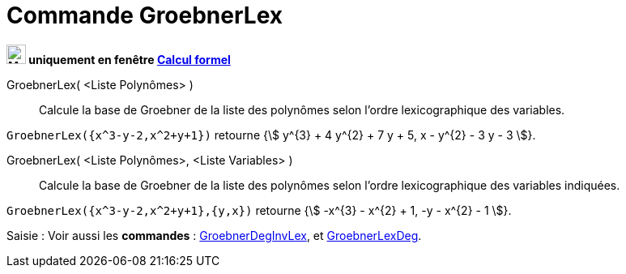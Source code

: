 = Commande GroebnerLex
:page-en: commands/GroebnerLex
ifdef::env-github[:imagesdir: /fr/modules/ROOT/assets/images]

*image:24px-Menu_view_cas.svg.png[Menu view cas.svg,width=24,height=24] uniquement en fenêtre
xref:/Calcul_formel.adoc[Calcul formel]*


GroebnerLex( <Liste Polynômes> )::
  Calcule la base de Groebner de la liste des polynômes selon l'ordre lexicographique des variables.

[EXAMPLE]
====

`++GroebnerLex({x^3-y-2,x^2+y+1})++` retourne {stem:[ y^{3} + 4 y^{2} + 7 y + 5, x - y^{2} - 3 y - 3 ]}.

====

GroebnerLex( <Liste Polynômes>, <Liste Variables> )::
  Calcule la base de Groebner de la liste des polynômes selon l'ordre lexicographique des variables indiquées.

[EXAMPLE]
====

`++GroebnerLex({x^3-y-2,x^2+y+1},{y,x})++` retourne {stem:[ -x^{3} - x^{2} + 1, -y - x^{2} - 1 ]}.

====


[.kcode]#Saisie :# Voir aussi les *commandes* : xref:/commands/GroebnerDegInvLex.adoc[GroebnerDegInvLex], et
xref:/commands/GroebnerLexDeg.adoc[GroebnerLexDeg].


